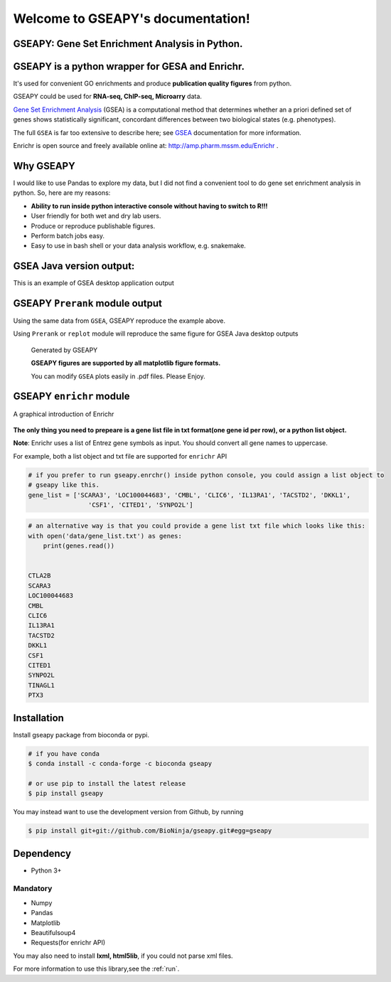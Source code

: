 

Welcome to GSEAPY's documentation!
=====================================================

GSEAPY: Gene Set Enrichment Analysis in Python.
------------------------------------------------

.. image:: https://badge.fury.io/py/gseapy.svg
    :target: https://badge.fury.io/py/gseapy

.. image:: https://img.shields.io/badge/install%20with-bioconda-brightgreen.svg?style=flat-square
    :target: http://bioconda.github.io

.. image:: https://travis-ci.org/zqfang/GSEApy.svg?branch=master
    :target: https://travis-ci.org/zqfang/GSEApy

.. image:: http://readthedocs.org/projects/gseapy/badge/?version=latest
    :target: http://gseapy.readthedocs.org/en/latest/?badge=latest
    :alt: Documentation Status

.. image:: https://img.shields.io/badge/license-MIT-blue.svg
    :target:  https://img.shields.io/badge/license-MIT-blue.svg

.. image:: https://img.shields.io/pypi/pyversions/gseapy.svg   
    :alt: PyPI - Python Version



GSEAPY is a python wrapper for **GESA** and **Enrichr**. 
--------------------------------------------------------------------------------------------

It's used for convenient GO enrichments and produce **publication quality figures** from python. 

GSEAPY could be used for **RNA-seq, ChIP-seq, Microarry** data.



`Gene Set Enrichment Analysis <http://software.broadinstitute.org/gsea/index.jsp>`_ (GSEA) 
is a computational method that determines whether an a priori defined set of genes shows 
statistically significant, concordant differences between two biological states (e.g. phenotypes). 

The full ``GSEA`` is far too extensive to describe here; see
`GSEA  <http://www.broadinstitute.org/cancer/software/gsea/wiki/index.php/Main_Page>`_ documentation for more information.

Enrichr is open source and freely available online at: http://amp.pharm.mssm.edu/Enrichr .



Why GSEAPY
-----------------------------------------------------

I would like to use Pandas to explore my data, but I did not find a convenient tool to
do gene set enrichment analysis in python. So, here are my reasons:

* **Ability to run inside python interactive console without having to switch to R!!!**
* User friendly for both wet and dry lab users.
* Produce or reproduce publishable figures.
* Perform batch jobs easy.
* Easy to use in bash shell or your data analysis workflow, e.g. snakemake.


GSEA Java version output: 
-------------------------------------------------
This is an example of GSEA desktop application output

.. figure:: GSEA_OCT4_KD.png




GSEAPY ``Prerank`` module output
-----------------------------------------------
Using the same data from ``GSEA``, GSEAPY reproduce the example above.

Using ``Prerank`` or ``replot`` module will reproduce the same figure for GSEA Java desktop outputs

.. figure:: gseapy_OCT4_KD.png

   
   
   Generated by GSEAPY
   
   **GSEAPY figures are supported by all matplotlib figure formats.** 

   You can modify ``GSEA`` plots easily in .pdf files. Please Enjoy.



GSEAPY ``enrichr`` module 
-----------------------------------------------
A graphical introduction of Enrichr 

.. figure:: enrichr.PNG




**The only thing you need to prepeare is a gene list file in txt format(one gene id per row), or a python list object.**

**Note**: Enrichr uses a list of Entrez gene symbols as input. You should convert all gene names to uppercase.

For example, both a list object and txt file are supported for ``enrichr`` API

.. code:: python

    # if you prefer to run gseapy.enrchr() inside python console, you could assign a list object to
    # gseapy like this.
    gene_list = ['SCARA3', 'LOC100044683', 'CMBL', 'CLIC6', 'IL13RA1', 'TACSTD2', 'DKKL1',
                    'CSF1', 'CITED1', 'SYNPO2L']

.. code:: python

    # an alternative way is that you could provide a gene list txt file which looks like this:
    with open('data/gene_list.txt') as genes:
        print(genes.read())

    
    CTLA2B
    SCARA3
    LOC100044683
    CMBL
    CLIC6
    IL13RA1
    TACSTD2
    DKKL1
    CSF1
    CITED1
    SYNPO2L
    TINAGL1
    PTX3
       



Installation
------------

| Install gseapy package from bioconda or pypi.


.. code:: shell
   
   # if you have conda
   $ conda install -c conda-forge -c bioconda gseapy 
  
   # or use pip to install the latest release
   $ pip install gseapy

| You may instead want to use the development version from Github, by running

.. code:: shell

   $ pip install git+git://github.com/BioNinja/gseapy.git#egg=gseapy

Dependency
--------------
* Python 3+

Mandatory
~~~~~~~~~

* Numpy 
* Pandas 
* Matplotlib
* Beautifulsoup4
* Requests(for enrichr API)

You may also need to install **lxml, html5lib**, if you could not parse xml files. 


   

For more information to use this library,see the :ref:`run`. 